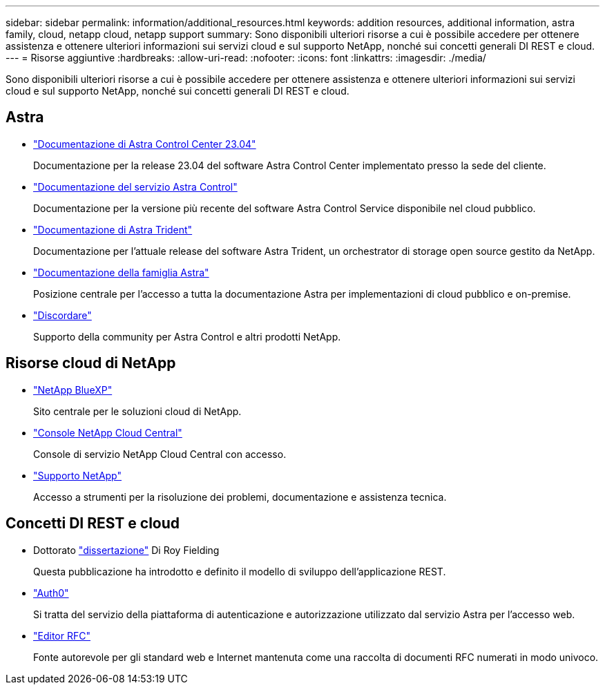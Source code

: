 ---
sidebar: sidebar 
permalink: information/additional_resources.html 
keywords: addition resources, additional information, astra family, cloud, netapp cloud, netapp support 
summary: Sono disponibili ulteriori risorse a cui è possibile accedere per ottenere assistenza e ottenere ulteriori informazioni sui servizi cloud e sul supporto NetApp, nonché sui concetti generali DI REST e cloud. 
---
= Risorse aggiuntive
:hardbreaks:
:allow-uri-read: 
:nofooter: 
:icons: font
:linkattrs: 
:imagesdir: ./media/


[role="lead"]
Sono disponibili ulteriori risorse a cui è possibile accedere per ottenere assistenza e ottenere ulteriori informazioni sui servizi cloud e sul supporto NetApp, nonché sui concetti generali DI REST e cloud.



== Astra

* https://docs.netapp.com/us-en/astra-control-center-2304/["Documentazione di Astra Control Center 23.04"^]
+
Documentazione per la release 23.04 del software Astra Control Center implementato presso la sede del cliente.

* https://docs.netapp.com/us-en/astra-control-service/["Documentazione del servizio Astra Control"^]
+
Documentazione per la versione più recente del software Astra Control Service disponibile nel cloud pubblico.

* https://docs.netapp.com/us-en/trident/["Documentazione di Astra Trident"^]
+
Documentazione per l'attuale release del software Astra Trident, un orchestrator di storage open source gestito da NetApp.

* https://docs.netapp.com/us-en/astra-family/["Documentazione della famiglia Astra"^]
+
Posizione centrale per l'accesso a tutta la documentazione Astra per implementazioni di cloud pubblico e on-premise.

* https://discord.gg/NetApp["Discordare"^]
+
Supporto della community per Astra Control e altri prodotti NetApp.





== Risorse cloud di NetApp

* https://bluexp.netapp.com/["NetApp BlueXP"^]
+
Sito centrale per le soluzioni cloud di NetApp.

* https://services.cloud.netapp.com/redirect-to-login?startOnSignup=false["Console NetApp Cloud Central"^]
+
Console di servizio NetApp Cloud Central con accesso.

* https://mysupport.netapp.com/["Supporto NetApp"^]
+
Accesso a strumenti per la risoluzione dei problemi, documentazione e assistenza tecnica.





== Concetti DI REST e cloud

* Dottorato https://www.ics.uci.edu/~fielding/pubs/dissertation/top.htm["dissertazione"^] Di Roy Fielding
+
Questa pubblicazione ha introdotto e definito il modello di sviluppo dell'applicazione REST.

* https://auth0.com/["Auth0"^]
+
Si tratta del servizio della piattaforma di autenticazione e autorizzazione utilizzato dal servizio Astra per l'accesso web.

* https://www.rfc-editor.org/["Editor RFC"^]
+
Fonte autorevole per gli standard web e Internet mantenuta come una raccolta di documenti RFC numerati in modo univoco.


